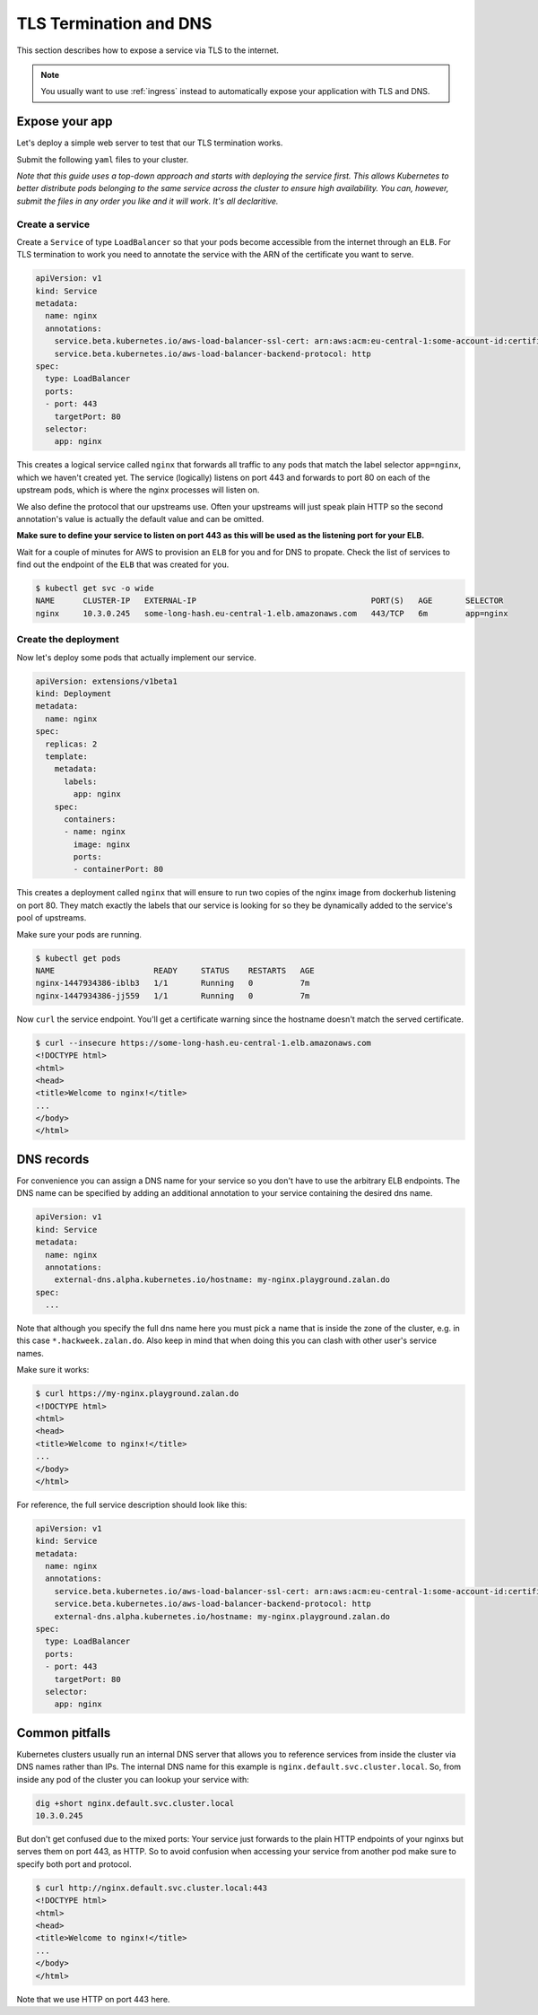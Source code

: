 .. _tls-termination:

=======================
TLS Termination and DNS
=======================

This section describes how to expose a service via TLS to the internet.

.. Note::

    You usually want to use :ref:`ingress` instead to automatically expose
    your application with TLS and DNS.


Expose your app
===============

Let's deploy a simple web server to test that our TLS termination works.

Submit the following ``yaml`` files to your cluster.

*Note that this guide uses a top-down approach and starts with deploying the
service first. This allows Kubernetes to better distribute pods belonging to
the same service across the cluster to ensure high availability. You can, however,
submit the files in any order you like and it will work. It's all declaritive.*

Create a service
----------------

Create a ``Service`` of type ``LoadBalancer`` so that your pods become
accessible from the internet through an ``ELB``. For TLS termination to work
you need to annotate the service with the ARN of the certificate you want to serve.

.. code-block:: yaml

    apiVersion: v1
    kind: Service
    metadata:
      name: nginx
      annotations:
        service.beta.kubernetes.io/aws-load-balancer-ssl-cert: arn:aws:acm:eu-central-1:some-account-id:certificate/some-cert-id
        service.beta.kubernetes.io/aws-load-balancer-backend-protocol: http
    spec:
      type: LoadBalancer
      ports:
      - port: 443
        targetPort: 80
      selector:
        app: nginx

This creates a logical service called ``nginx`` that forwards all traffic to any pods
that match the label selector ``app=nginx``, which we haven't created yet. The service (logically) listens on port 443 and forwards to
port 80 on each of the upstream pods, which is where the nginx processes will listen on.

We also define the protocol that our upstreams use. Often your upstreams will just speak
plain HTTP so the second annotation's value is actually the default value and can be omitted.

**Make sure to define your service to listen on port 443 as this will be used as the listening
port for your ELB.**

Wait for a couple of minutes for AWS to provision an ``ELB`` for you and for DNS to propate.
Check the list of services to find out the endpoint of the ``ELB`` that was created for you.

.. code-block:: bash

    $ kubectl get svc -o wide
    NAME      CLUSTER-IP   EXTERNAL-IP                                     PORT(S)   AGE       SELECTOR
    nginx     10.3.0.245   some-long-hash.eu-central-1.elb.amazonaws.com   443/TCP   6m        app=nginx

Create the deployment
---------------------

Now let's deploy some pods that actually implement our service.

.. code-block:: yaml

    apiVersion: extensions/v1beta1
    kind: Deployment
    metadata:
      name: nginx
    spec:
      replicas: 2
      template:
        metadata:
          labels:
            app: nginx
        spec:
          containers:
          - name: nginx
            image: nginx
            ports:
            - containerPort: 80

This creates a deployment called ``nginx`` that will ensure to run two copies
of the nginx image from dockerhub listening on port 80. They match exactly the
labels that our service is looking for so they be dynamically added to the
service's pool of upstreams.

Make sure your pods are running.

.. code-block:: bash

    $ kubectl get pods
    NAME                     READY     STATUS    RESTARTS   AGE
    nginx-1447934386-iblb3   1/1       Running   0          7m
    nginx-1447934386-jj559   1/1       Running   0          7m

Now ``curl`` the service endpoint. You'll get a certificate warning since the hostname
doesn't match the served certificate.

.. code-block:: bash

    $ curl --insecure https://some-long-hash.eu-central-1.elb.amazonaws.com
    <!DOCTYPE html>
    <html>
    <head>
    <title>Welcome to nginx!</title>
    ...
    </body>
    </html>


DNS records
===========

For convenience you can assign a DNS name for your service so you don't have
to use the arbitrary ELB endpoints. The DNS name can be specified by
adding an additional annotation to your service containing the desired dns name.

.. code-block:: yaml

    apiVersion: v1
    kind: Service
    metadata:
      name: nginx
      annotations:
        external-dns.alpha.kubernetes.io/hostname: my-nginx.playground.zalan.do
    spec:
      ...

Note that although you specify the full dns name here you must pick a name that
is inside the zone of the cluster, e.g. in this case ``*.hackweek.zalan.do``.
Also keep in mind that when doing this you can clash with other user's service names.


Make sure it works:

.. code-block:: bash

    $ curl https://my-nginx.playground.zalan.do
    <!DOCTYPE html>
    <html>
    <head>
    <title>Welcome to nginx!</title>
    ...
    </body>
    </html>

For reference, the full service description should look like this:

.. code-block:: yaml

    apiVersion: v1
    kind: Service
    metadata:
      name: nginx
      annotations:
        service.beta.kubernetes.io/aws-load-balancer-ssl-cert: arn:aws:acm:eu-central-1:some-account-id:certificate/some-cert-id
        service.beta.kubernetes.io/aws-load-balancer-backend-protocol: http
        external-dns.alpha.kubernetes.io/hostname: my-nginx.playground.zalan.do
    spec:
      type: LoadBalancer
      ports:
      - port: 443
        targetPort: 80
      selector:
        app: nginx


Common pitfalls
===============

Kubernetes clusters usually run an internal DNS server that allows you to reference services
from inside the cluster via DNS names rather than IPs. The internal DNS name for this example
is ``nginx.default.svc.cluster.local``. So, from inside any pod of the cluster you can lookup
your service with:

.. code-block:: bash

    dig +short nginx.default.svc.cluster.local
    10.3.0.245

But don't get confused due to the mixed ports: Your service just forwards to the plain
HTTP endpoints of your nginxs but serves them on port 443, as HTTP. So to avoid confusion
when accessing your service from another pod make sure to specify both port and protocol.

.. code-block:: bash

    $ curl http://nginx.default.svc.cluster.local:443
    <!DOCTYPE html>
    <html>
    <head>
    <title>Welcome to nginx!</title>
    ...
    </body>
    </html>

Note that we use HTTP on port 443 here.
